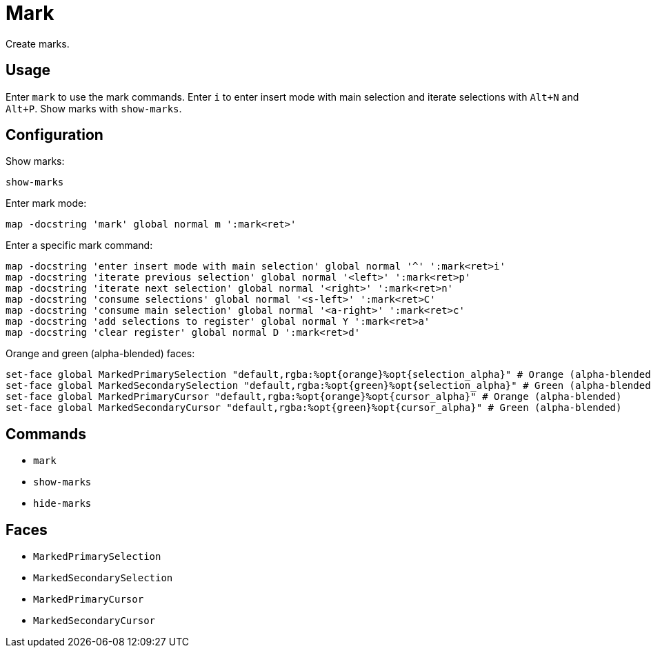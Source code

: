 = Mark

Create marks.

== Usage

Enter `mark` to use the mark commands.
Enter `i` to enter insert mode with main selection and iterate selections with `Alt+N` and `Alt+P`.
Show marks with `show-marks`.

== Configuration

Show marks:

--------------------------------------------------------------------------------
show-marks
--------------------------------------------------------------------------------

Enter mark mode:

--------------------------------------------------------------------------------
map -docstring 'mark' global normal m ':mark<ret>'
--------------------------------------------------------------------------------

Enter a specific mark command:

--------------------------------------------------------------------------------
map -docstring 'enter insert mode with main selection' global normal '^' ':mark<ret>i'
map -docstring 'iterate previous selection' global normal '<left>' ':mark<ret>p'
map -docstring 'iterate next selection' global normal '<right>' ':mark<ret>n'
map -docstring 'consume selections' global normal '<s-left>' ':mark<ret>C'
map -docstring 'consume main selection' global normal '<a-right>' ':mark<ret>c'
map -docstring 'add selections to register' global normal Y ':mark<ret>a'
map -docstring 'clear register' global normal D ':mark<ret>d'
--------------------------------------------------------------------------------

Orange and green (alpha-blended) faces:

--------------------------------------------------------------------------------
set-face global MarkedPrimarySelection "default,rgba:%opt{orange}%opt{selection_alpha}" # Orange (alpha-blended)
set-face global MarkedSecondarySelection "default,rgba:%opt{green}%opt{selection_alpha}" # Green (alpha-blended)
set-face global MarkedPrimaryCursor "default,rgba:%opt{orange}%opt{cursor_alpha}" # Orange (alpha-blended)
set-face global MarkedSecondaryCursor "default,rgba:%opt{green}%opt{cursor_alpha}" # Green (alpha-blended)
--------------------------------------------------------------------------------

== Commands

- `mark`
- `show-marks`
- `hide-marks`

== Faces

- `MarkedPrimarySelection`
- `MarkedSecondarySelection`
- `MarkedPrimaryCursor`
- `MarkedSecondaryCursor`
